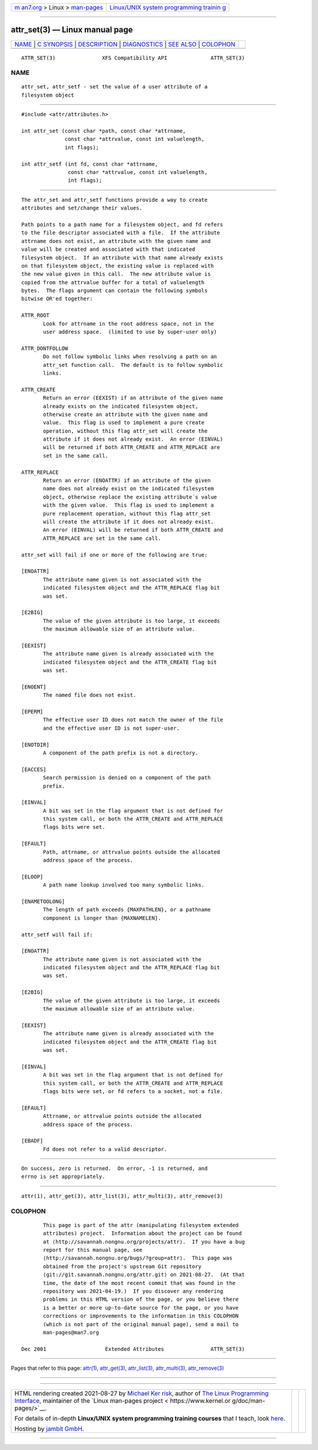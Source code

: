 .. container:: page-top

.. container:: nav-bar

   +----------------------------------+----------------------------------+
   | `m                               | `Linux/UNIX system programming   |
   | an7.org <../../../index.html>`__ | trainin                          |
   | > Linux >                        | g <http://man7.org/training/>`__ |
   | `man-pages <../index.html>`__    |                                  |
   +----------------------------------+----------------------------------+

--------------

attr_set(3) — Linux manual page
===============================

+-----------------------------------+-----------------------------------+
| `NAME <#NAME>`__ \|               |                                   |
| `C SYNOPSIS <#C_SYNOPSIS>`__ \|   |                                   |
| `DESCRIPTION <#DESCRIPTION>`__ \| |                                   |
| `DIAGNOSTICS <#DIAGNOSTICS>`__ \| |                                   |
| `SEE ALSO <#SEE_ALSO>`__ \|       |                                   |
| `COLOPHON <#COLOPHON>`__          |                                   |
+-----------------------------------+-----------------------------------+
| .. container:: man-search-box     |                                   |
+-----------------------------------+-----------------------------------+

::

   ATTR_SET(3)               XFS Compatibility API              ATTR_SET(3)

NAME
-------------------------------------------------

::

          attr_set, attr_setf - set the value of a user attribute of a
          filesystem object


-------------------------------------------------------------

::

          #include <attr/attributes.h>

          int attr_set (const char *path, const char *attrname,
                        const char *attrvalue, const int valuelength,
                        int flags);

          int attr_setf (int fd, const char *attrname,
                         const char *attrvalue, const int valuelength,
                         int flags);


---------------------------------------------------------------

::

          The attr_set and attr_setf functions provide a way to create
          attributes and set/change their values.

          Path points to a path name for a filesystem object, and fd refers
          to the file descriptor associated with a file.  If the attribute
          attrname does not exist, an attribute with the given name and
          value will be created and associated with that indicated
          filesystem object.  If an attribute with that name already exists
          on that filesystem object, the existing value is replaced with
          the new value given in this call.  The new attribute value is
          copied from the attrvalue buffer for a total of valuelength
          bytes.  The flags argument can contain the following symbols
          bitwise OR'ed together:

          ATTR_ROOT
                 Look for attrname in the root address space, not in the
                 user address space.  (limited to use by super-user only)

          ATTR_DONTFOLLOW
                 Do not follow symbolic links when resolving a path on an
                 attr_set function call.  The default is to follow symbolic
                 links.

          ATTR_CREATE
                 Return an error (EEXIST) if an attribute of the given name
                 already exists on the indicated filesystem object,
                 otherwise create an attribute with the given name and
                 value.  This flag is used to implement a pure create
                 operation, without this flag attr_set will create the
                 attribute if it does not already exist.  An error (EINVAL)
                 will be returned if both ATTR_CREATE and ATTR_REPLACE are
                 set in the same call.

          ATTR_REPLACE
                 Return an error (ENOATTR) if an attribute of the given
                 name does not already exist on the indicated filesystem
                 object, otherwise replace the existing attribute´s value
                 with the given value.  This flag is used to implement a
                 pure replacement operation, without this flag attr_set
                 will create the attribute if it does not already exist.
                 An error (EINVAL) will be returned if both ATTR_CREATE and
                 ATTR_REPLACE are set in the same call.

          attr_set will fail if one or more of the following are true:

          [ENOATTR]
                 The attribute name given is not associated with the
                 indicated filesystem object and the ATTR_REPLACE flag bit
                 was set.

          [E2BIG]
                 The value of the given attribute is too large, it exceeds
                 the maximum allowable size of an attribute value.

          [EEXIST]
                 The attribute name given is already associated with the
                 indicated filesystem object and the ATTR_CREATE flag bit
                 was set.

          [ENOENT]
                 The named file does not exist.

          [EPERM]
                 The effective user ID does not match the owner of the file
                 and the effective user ID is not super-user.

          [ENOTDIR]
                 A component of the path prefix is not a directory.

          [EACCES]
                 Search permission is denied on a component of the path
                 prefix.

          [EINVAL]
                 A bit was set in the flag argument that is not defined for
                 this system call, or both the ATTR_CREATE and ATTR_REPLACE
                 flags bits were set.

          [EFAULT]
                 Path, attrname, or attrvalue points outside the allocated
                 address space of the process.

          [ELOOP]
                 A path name lookup involved too many symbolic links.

          [ENAMETOOLONG]
                 The length of path exceeds {MAXPATHLEN}, or a pathname
                 component is longer than {MAXNAMELEN}.

          attr_setf will fail if:

          [ENOATTR]
                 The attribute name given is not associated with the
                 indicated filesystem object and the ATTR_REPLACE flag bit
                 was set.

          [E2BIG]
                 The value of the given attribute is too large, it exceeds
                 the maximum allowable size of an attribute value.

          [EEXIST]
                 The attribute name given is already associated with the
                 indicated filesystem object and the ATTR_CREATE flag bit
                 was set.

          [EINVAL]
                 A bit was set in the flag argument that is not defined for
                 this system call, or both the ATTR_CREATE and ATTR_REPLACE
                 flags bits were set, or fd refers to a socket, not a file.

          [EFAULT]
                 Attrname, or attrvalue points outside the allocated
                 address space of the process.

          [EBADF]
                 Fd does not refer to a valid descriptor.


---------------------------------------------------------------

::

          On success, zero is returned.  On error, -1 is returned, and
          errno is set appropriately.


---------------------------------------------------------

::

          attr(1), attr_get(3), attr_list(3), attr_multi(3), attr_remove(3)

COLOPHON
---------------------------------------------------------

::

          This page is part of the attr (manipulating filesystem extended
          attributes) project.  Information about the project can be found
          at ⟨http://savannah.nongnu.org/projects/attr⟩.  If you have a bug
          report for this manual page, see
          ⟨http://savannah.nongnu.org/bugs/?group=attr⟩.  This page was
          obtained from the project's upstream Git repository
          ⟨git://git.savannah.nongnu.org/attr.git⟩ on 2021-08-27.  (At that
          time, the date of the most recent commit that was found in the
          repository was 2021-04-19.)  If you discover any rendering
          problems in this HTML version of the page, or you believe there
          is a better or more up-to-date source for the page, or you have
          corrections or improvements to the information in this COLOPHON
          (which is not part of the original manual page), send a mail to
          man-pages@man7.org

   Dec 2001                   Extended Attributes               ATTR_SET(3)

--------------

Pages that refer to this page: `attr(1) <../man1/attr.1.html>`__, 
`attr_get(3) <../man3/attr_get.3.html>`__, 
`attr_list(3) <../man3/attr_list.3.html>`__, 
`attr_multi(3) <../man3/attr_multi.3.html>`__, 
`attr_remove(3) <../man3/attr_remove.3.html>`__

--------------

--------------

.. container:: footer

   +-----------------------+-----------------------+-----------------------+
   | HTML rendering        |                       | |Cover of TLPI|       |
   | created 2021-08-27 by |                       |                       |
   | `Michael              |                       |                       |
   | Ker                   |                       |                       |
   | risk <https://man7.or |                       |                       |
   | g/mtk/index.html>`__, |                       |                       |
   | author of `The Linux  |                       |                       |
   | Programming           |                       |                       |
   | Interface <https:     |                       |                       |
   | //man7.org/tlpi/>`__, |                       |                       |
   | maintainer of the     |                       |                       |
   | `Linux man-pages      |                       |                       |
   | project <             |                       |                       |
   | https://www.kernel.or |                       |                       |
   | g/doc/man-pages/>`__. |                       |                       |
   |                       |                       |                       |
   | For details of        |                       |                       |
   | in-depth **Linux/UNIX |                       |                       |
   | system programming    |                       |                       |
   | training courses**    |                       |                       |
   | that I teach, look    |                       |                       |
   | `here <https://ma     |                       |                       |
   | n7.org/training/>`__. |                       |                       |
   |                       |                       |                       |
   | Hosting by `jambit    |                       |                       |
   | GmbH                  |                       |                       |
   | <https://www.jambit.c |                       |                       |
   | om/index_en.html>`__. |                       |                       |
   +-----------------------+-----------------------+-----------------------+

--------------

.. container:: statcounter

   |Web Analytics Made Easy - StatCounter|

.. |Cover of TLPI| image:: https://man7.org/tlpi/cover/TLPI-front-cover-vsmall.png
   :target: https://man7.org/tlpi/
.. |Web Analytics Made Easy - StatCounter| image:: https://c.statcounter.com/7422636/0/9b6714ff/1/
   :class: statcounter
   :target: https://statcounter.com/
